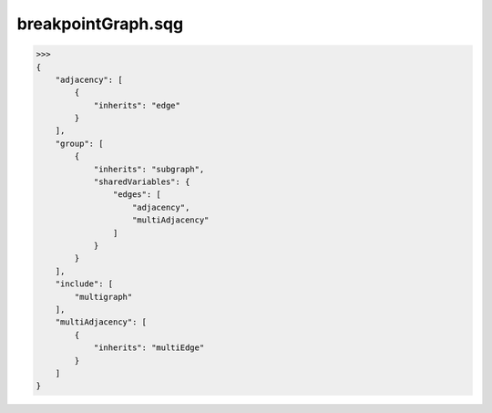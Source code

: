 breakpointGraph.sqg
_________________________________

>>>
{
    "adjacency": [
        {
            "inherits": "edge"
        }
    ], 
    "group": [
        {
            "inherits": "subgraph", 
            "sharedVariables": {
                "edges": [
                    "adjacency", 
                    "multiAdjacency"
                ]
            }
        }
    ], 
    "include": [
        "multigraph"
    ], 
    "multiAdjacency": [
        {
            "inherits": "multiEdge"
        }
    ]
}
